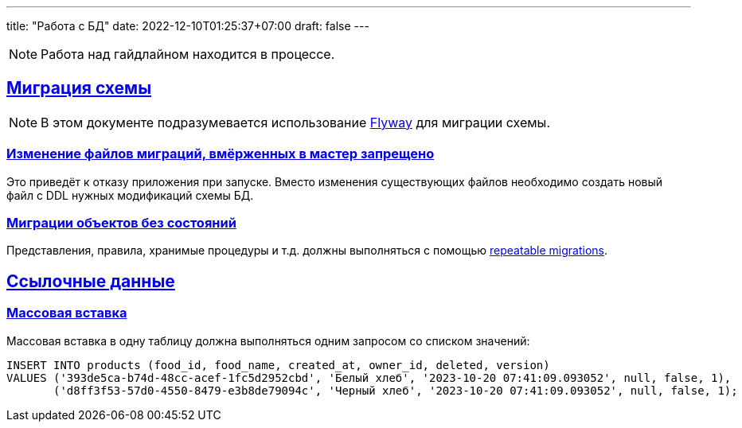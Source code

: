 ---
title: "Работа с БД"
date: 2022-12-10T01:25:37+07:00
draft: false
---

:icons: font
:source-highlighter: rouge
:rouge-theme: github
:icons: font
:sectlinks:

[NOTE]
====
Работа над гайдлайном находится в процессе.
====

## Миграция схемы

[NOTE]
====
В этом документе подразумевается использование https://flywaydb.org/[Flyway] для миграции схемы.
====


### Изменение файлов миграций, вмёрженных в мастер запрещено

Это приведёт к отказу приложения при запуске.
Вместо изменения существующих файлов необходимо создать новый файл с DDL нужных модификаций схемы БД.

### Миграции объектов без состояний

Представления, правила, хранимые процедуры и т.д. должны выполняться с помощью https://documentation.red-gate.com/fd/migrations-184127470.html#Migrations-RepeatableMigrations[repeatable migrations].

## Ссылочные данные

### Массовая вставка

Массовая вставка в одну таблицу должна выполняться одним запросом со списком значений:

[source,sql]
----
INSERT INTO products (food_id, food_name, created_at, owner_id, deleted, version)
VALUES ('393de5ca-b74d-48cc-acef-1fc5d2952cbd', 'Белый хлеб', '2023-10-20 07:41:09.093052', null, false, 1),
       ('d8ff3f53-57d0-4550-8479-e3b8de79094c', 'Черный хлеб', '2023-10-20 07:41:09.093052', null, false, 1);
----
